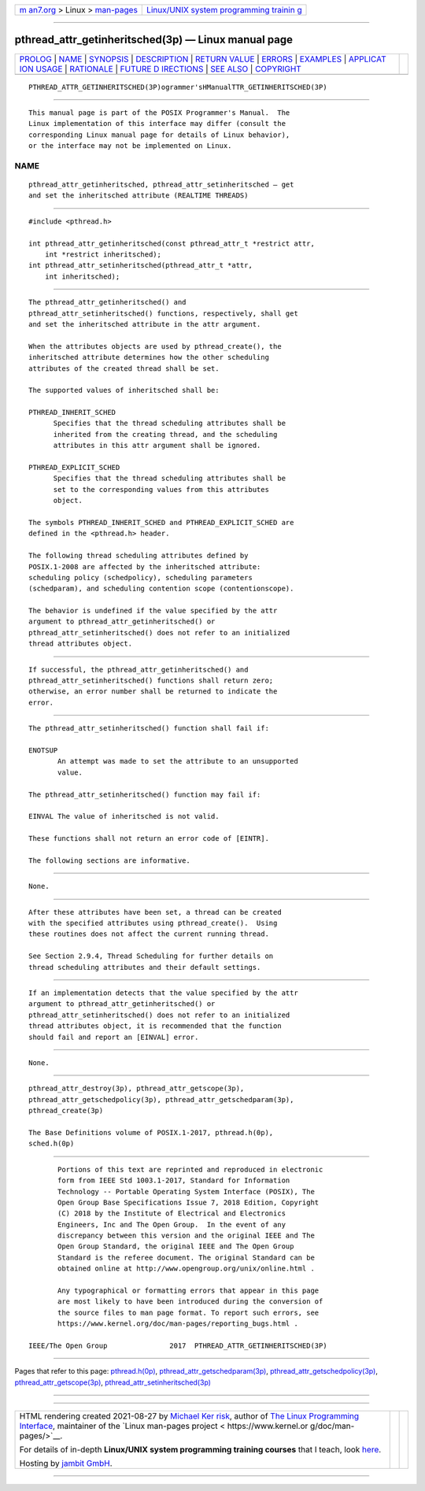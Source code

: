 .. container:: page-top

.. container:: nav-bar

   +----------------------------------+----------------------------------+
   | `m                               | `Linux/UNIX system programming   |
   | an7.org <../../../index.html>`__ | trainin                          |
   | > Linux >                        | g <http://man7.org/training/>`__ |
   | `man-pages <../index.html>`__    |                                  |
   +----------------------------------+----------------------------------+

--------------

pthread_attr_getinheritsched(3p) — Linux manual page
====================================================

+-----------------------------------+-----------------------------------+
| `PROLOG <#PROLOG>`__ \|           |                                   |
| `NAME <#NAME>`__ \|               |                                   |
| `SYNOPSIS <#SYNOPSIS>`__ \|       |                                   |
| `DESCRIPTION <#DESCRIPTION>`__ \| |                                   |
| `RETURN VALUE <#RETURN_VALUE>`__  |                                   |
| \| `ERRORS <#ERRORS>`__ \|        |                                   |
| `EXAMPLES <#EXAMPLES>`__ \|       |                                   |
| `APPLICAT                         |                                   |
| ION USAGE <#APPLICATION_USAGE>`__ |                                   |
| \| `RATIONALE <#RATIONALE>`__ \|  |                                   |
| `FUTURE D                         |                                   |
| IRECTIONS <#FUTURE_DIRECTIONS>`__ |                                   |
| \| `SEE ALSO <#SEE_ALSO>`__ \|    |                                   |
| `COPYRIGHT <#COPYRIGHT>`__        |                                   |
+-----------------------------------+-----------------------------------+
| .. container:: man-search-box     |                                   |
+-----------------------------------+-----------------------------------+

::

   PTHREAD_ATTR_GETINHERITSCHED(3P)ogrammer'sHManualTTR_GETINHERITSCHED(3P)


-----------------------------------------------------

::

          This manual page is part of the POSIX Programmer's Manual.  The
          Linux implementation of this interface may differ (consult the
          corresponding Linux manual page for details of Linux behavior),
          or the interface may not be implemented on Linux.

NAME
-------------------------------------------------

::

          pthread_attr_getinheritsched, pthread_attr_setinheritsched — get
          and set the inheritsched attribute (REALTIME THREADS)


---------------------------------------------------------

::

          #include <pthread.h>

          int pthread_attr_getinheritsched(const pthread_attr_t *restrict attr,
              int *restrict inheritsched);
          int pthread_attr_setinheritsched(pthread_attr_t *attr,
              int inheritsched);


---------------------------------------------------------------

::

          The pthread_attr_getinheritsched() and
          pthread_attr_setinheritsched() functions, respectively, shall get
          and set the inheritsched attribute in the attr argument.

          When the attributes objects are used by pthread_create(), the
          inheritsched attribute determines how the other scheduling
          attributes of the created thread shall be set.

          The supported values of inheritsched shall be:

          PTHREAD_INHERIT_SCHED
                Specifies that the thread scheduling attributes shall be
                inherited from the creating thread, and the scheduling
                attributes in this attr argument shall be ignored.

          PTHREAD_EXPLICIT_SCHED
                Specifies that the thread scheduling attributes shall be
                set to the corresponding values from this attributes
                object.

          The symbols PTHREAD_INHERIT_SCHED and PTHREAD_EXPLICIT_SCHED are
          defined in the <pthread.h> header.

          The following thread scheduling attributes defined by
          POSIX.1‐2008 are affected by the inheritsched attribute:
          scheduling policy (schedpolicy), scheduling parameters
          (schedparam), and scheduling contention scope (contentionscope).

          The behavior is undefined if the value specified by the attr
          argument to pthread_attr_getinheritsched() or
          pthread_attr_setinheritsched() does not refer to an initialized
          thread attributes object.


-----------------------------------------------------------------

::

          If successful, the pthread_attr_getinheritsched() and
          pthread_attr_setinheritsched() functions shall return zero;
          otherwise, an error number shall be returned to indicate the
          error.


-----------------------------------------------------

::

          The pthread_attr_setinheritsched() function shall fail if:

          ENOTSUP
                 An attempt was made to set the attribute to an unsupported
                 value.

          The pthread_attr_setinheritsched() function may fail if:

          EINVAL The value of inheritsched is not valid.

          These functions shall not return an error code of [EINTR].

          The following sections are informative.


---------------------------------------------------------

::

          None.


---------------------------------------------------------------------------

::

          After these attributes have been set, a thread can be created
          with the specified attributes using pthread_create().  Using
          these routines does not affect the current running thread.

          See Section 2.9.4, Thread Scheduling for further details on
          thread scheduling attributes and their default settings.


-----------------------------------------------------------

::

          If an implementation detects that the value specified by the attr
          argument to pthread_attr_getinheritsched() or
          pthread_attr_setinheritsched() does not refer to an initialized
          thread attributes object, it is recommended that the function
          should fail and report an [EINVAL] error.


---------------------------------------------------------------------------

::

          None.


---------------------------------------------------------

::

          pthread_attr_destroy(3p), pthread_attr_getscope(3p),
          pthread_attr_getschedpolicy(3p), pthread_attr_getschedparam(3p),
          pthread_create(3p)

          The Base Definitions volume of POSIX.1‐2017, pthread.h(0p),
          sched.h(0p)


-----------------------------------------------------------

::

          Portions of this text are reprinted and reproduced in electronic
          form from IEEE Std 1003.1-2017, Standard for Information
          Technology -- Portable Operating System Interface (POSIX), The
          Open Group Base Specifications Issue 7, 2018 Edition, Copyright
          (C) 2018 by the Institute of Electrical and Electronics
          Engineers, Inc and The Open Group.  In the event of any
          discrepancy between this version and the original IEEE and The
          Open Group Standard, the original IEEE and The Open Group
          Standard is the referee document. The original Standard can be
          obtained online at http://www.opengroup.org/unix/online.html .

          Any typographical or formatting errors that appear in this page
          are most likely to have been introduced during the conversion of
          the source files to man page format. To report such errors, see
          https://www.kernel.org/doc/man-pages/reporting_bugs.html .

   IEEE/The Open Group               2017  PTHREAD_ATTR_GETINHERITSCHED(3P)

--------------

Pages that refer to this page:
`pthread.h(0p) <../man0/pthread.h.0p.html>`__, 
`pthread_attr_getschedparam(3p) <../man3/pthread_attr_getschedparam.3p.html>`__, 
`pthread_attr_getschedpolicy(3p) <../man3/pthread_attr_getschedpolicy.3p.html>`__, 
`pthread_attr_getscope(3p) <../man3/pthread_attr_getscope.3p.html>`__, 
`pthread_attr_setinheritsched(3p) <../man3/pthread_attr_setinheritsched.3p.html>`__

--------------

--------------

.. container:: footer

   +-----------------------+-----------------------+-----------------------+
   | HTML rendering        |                       | |Cover of TLPI|       |
   | created 2021-08-27 by |                       |                       |
   | `Michael              |                       |                       |
   | Ker                   |                       |                       |
   | risk <https://man7.or |                       |                       |
   | g/mtk/index.html>`__, |                       |                       |
   | author of `The Linux  |                       |                       |
   | Programming           |                       |                       |
   | Interface <https:     |                       |                       |
   | //man7.org/tlpi/>`__, |                       |                       |
   | maintainer of the     |                       |                       |
   | `Linux man-pages      |                       |                       |
   | project <             |                       |                       |
   | https://www.kernel.or |                       |                       |
   | g/doc/man-pages/>`__. |                       |                       |
   |                       |                       |                       |
   | For details of        |                       |                       |
   | in-depth **Linux/UNIX |                       |                       |
   | system programming    |                       |                       |
   | training courses**    |                       |                       |
   | that I teach, look    |                       |                       |
   | `here <https://ma     |                       |                       |
   | n7.org/training/>`__. |                       |                       |
   |                       |                       |                       |
   | Hosting by `jambit    |                       |                       |
   | GmbH                  |                       |                       |
   | <https://www.jambit.c |                       |                       |
   | om/index_en.html>`__. |                       |                       |
   +-----------------------+-----------------------+-----------------------+

--------------

.. container:: statcounter

   |Web Analytics Made Easy - StatCounter|

.. |Cover of TLPI| image:: https://man7.org/tlpi/cover/TLPI-front-cover-vsmall.png
   :target: https://man7.org/tlpi/
.. |Web Analytics Made Easy - StatCounter| image:: https://c.statcounter.com/7422636/0/9b6714ff/1/
   :class: statcounter
   :target: https://statcounter.com/
